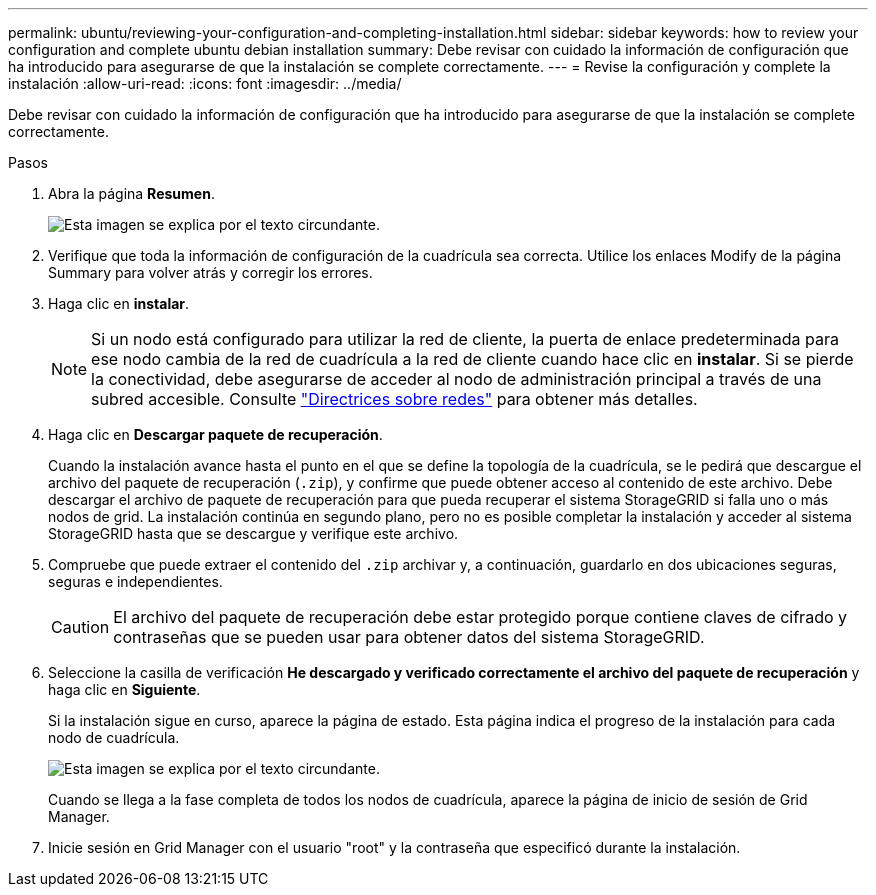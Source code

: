 ---
permalink: ubuntu/reviewing-your-configuration-and-completing-installation.html 
sidebar: sidebar 
keywords: how to review your configuration and complete ubuntu debian installation 
summary: Debe revisar con cuidado la información de configuración que ha introducido para asegurarse de que la instalación se complete correctamente. 
---
= Revise la configuración y complete la instalación
:allow-uri-read: 
:icons: font
:imagesdir: ../media/


[role="lead"]
Debe revisar con cuidado la información de configuración que ha introducido para asegurarse de que la instalación se complete correctamente.

.Pasos
. Abra la página *Resumen*.
+
image::../media/11_gmi_installer_summary_page.gif[Esta imagen se explica por el texto circundante.]

. Verifique que toda la información de configuración de la cuadrícula sea correcta. Utilice los enlaces Modify de la página Summary para volver atrás y corregir los errores.
. Haga clic en *instalar*.
+

NOTE: Si un nodo está configurado para utilizar la red de cliente, la puerta de enlace predeterminada para ese nodo cambia de la red de cuadrícula a la red de cliente cuando hace clic en *instalar*. Si se pierde la conectividad, debe asegurarse de acceder al nodo de administración principal a través de una subred accesible. Consulte link:../network/index.html["Directrices sobre redes"] para obtener más detalles.

. Haga clic en *Descargar paquete de recuperación*.
+
Cuando la instalación avance hasta el punto en el que se define la topología de la cuadrícula, se le pedirá que descargue el archivo del paquete de recuperación (`.zip`), y confirme que puede obtener acceso al contenido de este archivo. Debe descargar el archivo de paquete de recuperación para que pueda recuperar el sistema StorageGRID si falla uno o más nodos de grid. La instalación continúa en segundo plano, pero no es posible completar la instalación y acceder al sistema StorageGRID hasta que se descargue y verifique este archivo.

. Compruebe que puede extraer el contenido del `.zip` archivar y, a continuación, guardarlo en dos ubicaciones seguras, seguras e independientes.
+

CAUTION: El archivo del paquete de recuperación debe estar protegido porque contiene claves de cifrado y contraseñas que se pueden usar para obtener datos del sistema StorageGRID.

. Seleccione la casilla de verificación *He descargado y verificado correctamente el archivo del paquete de recuperación* y haga clic en *Siguiente*.
+
Si la instalación sigue en curso, aparece la página de estado. Esta página indica el progreso de la instalación para cada nodo de cuadrícula.

+
image::../media/12_gmi_installer_status_page.gif[Esta imagen se explica por el texto circundante.]

+
Cuando se llega a la fase completa de todos los nodos de cuadrícula, aparece la página de inicio de sesión de Grid Manager.

. Inicie sesión en Grid Manager con el usuario "root" y la contraseña que especificó durante la instalación.

